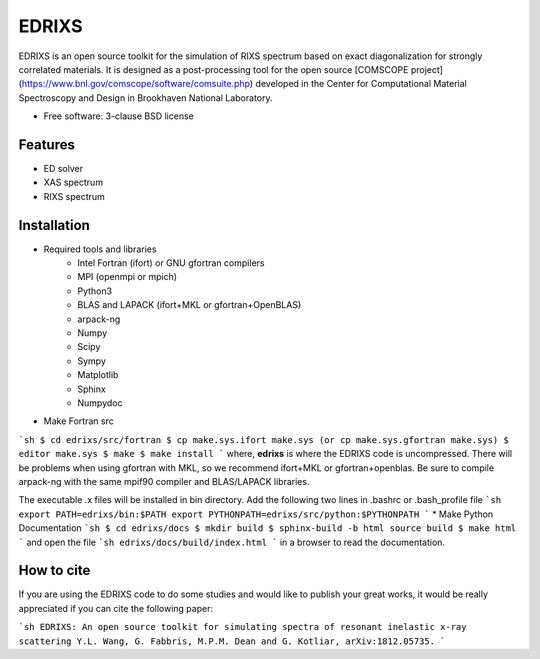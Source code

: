 =======
EDRIXS 
=======

EDRIXS is an open source toolkit for the simulation of RIXS spectrum based on exact diagonalization for strongly correlated materials.
It is designed as a post-processing tool for the open source [COMSCOPE project](https://www.bnl.gov/comscope/software/comsuite.php) developed in the Center for
Computational Material Spectroscopy and Design in Brookhaven National Laboratory.

* Free software: 3-clause BSD license

Features
--------

* ED solver
* XAS spectrum
* RIXS spectrum

Installation
------------

* Required tools and libraries
    * Intel Fortran (ifort) or GNU gfortran compilers
    * MPI (openmpi or mpich)
    * Python3
    * BLAS and LAPACK (ifort+MKL or gfortran+OpenBLAS)
    * arpack-ng
    * Numpy
    * Scipy
    * Sympy
    * Matplotlib
    * Sphinx
    * Numpydoc

* Make Fortran src
```sh
$ cd edrixs/src/fortran
$ cp make.sys.ifort make.sys (or cp make.sys.gfortran make.sys)
$ editor make.sys
$ make 
$ make install
```
where, **edrixs** is where the EDRIXS code is uncompressed. There will be problems when using gfortran with MKL, so we recommend ifort+MKL or gfortran+openblas. Be sure to compile arpack-ng with the same mpif90 compiler and BLAS/LAPACK libraries.

The executable .x files will be installed in bin directory. Add the following two lines in .bashrc or .bash_profile file
```sh
export PATH=edrixs/bin:$PATH
export PYTHONPATH=edrixs/src/python:$PYTHONPATH
```
* Make Python Documentation
```sh
$ cd edrixs/docs
$ mkdir build
$ sphinx-build -b html source build
$ make html
```
and open the file
```sh
edrixs/docs/build/index.html
```
in a browser to read the documentation.

How to cite
-----------

If you are using the EDRIXS code to do some studies and would like to publish your great works, it would be really appreciated if you can cite the following paper:

```sh
EDRIXS: An open source toolkit for simulating spectra of resonant inelastic x-ray scattering
Y.L. Wang, G. Fabbris, M.P.M. Dean and G. Kotliar, arXiv:1812.05735.
```
